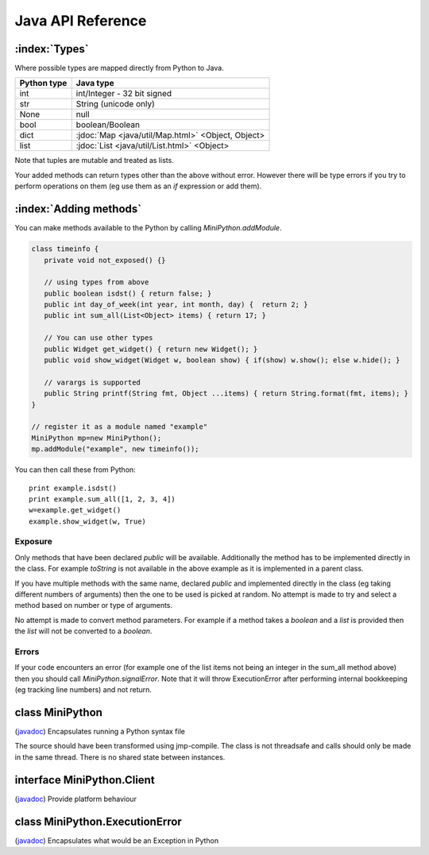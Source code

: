 Java API Reference
==================

.. You need to hava Java domain support from https://bitbucket.org/danc/sphinx-contrib/src

.. default-domain:: java

:index:`Types`
--------------

Where possible types are mapped directly from Python to Java.

+--------------+---------------------------------------------------+
| Python type  | Java type                                         |
+==============+===================================================+
| int          | int/Integer - 32 bit signed                       |
+--------------+---------------------------------------------------+
| str          | String (unicode only)                             |
+--------------+---------------------------------------------------+
| None         | null                                              |
+--------------+---------------------------------------------------+
| bool         | boolean/Boolean                                   |
+--------------+---------------------------------------------------+
| dict         | :jdoc:`Map <java/util/Map.html>` <Object, Object> |
+--------------+---------------------------------------------------+
| list         | :jdoc:`List <java/util/List.html>` <Object>       |
+--------------+---------------------------------------------------+

Note that tuples are mutable and treated as lists.

Your added methods can return types other than the above without
error.  However there will be type errors if you try to perform
operations on them (eg use them as an `if` expression or add them).

.. _adding_methods:

:index:`Adding methods`
-----------------------

You can make methods available to the Python by calling
`MiniPython.addModule`.

.. code-block:: java

    class timeinfo {
       private void not_exposed() {}

       // using types from above
       public boolean isdst() { return false; }
       public int day_of_week(int year, int month, day) {  return 2; }
       public int sum_all(List<Object> items) { return 17; }

       // You can use other types
       public Widget get_widget() { return new Widget(); }
       public void show_widget(Widget w, boolean show) { if(show) w.show(); else w.hide(); }

       // varargs is supported
       public String printf(String fmt, Object ...items) { return String.format(fmt, items); }
    }

    // register it as a module named "example"
    MiniPython mp=new MiniPython();
    mp.addModule("example", new timeinfo());

You can then call these from Python::

    print example.isdst()
    print example.sum_all([1, 2, 3, 4])
    w=example.get_widget()
    example.show_widget(w, True)

Exposure
********

Only methods that have been declared `public` will be available.
Additionally the method has to be implemented directly in the class.
For example `toString` is not available in the above example as it is
implemented in a parent class.

If you have multiple methods with the same name, declared `public` and
implemented directly in the class (eg taking different numbers of
arguments) then the one to be used is picked at random.  No attempt is
made to try and select a method based on number or type of arguments.

No attempt is made to convert method parameters.  For example if a
method takes a `boolean` and a `list` is provided then the `list` will
not be converted to a `boolean`.

Errors
******

If your code encounters an error (for example one of the list items
not being an integer in the sum_all method above) then you should call
`MiniPython.signalError`.  Note that it will throw
ExecutionError after performing internal bookkeeping (eg tracking line
numbers) and not return.

.. Rest of file is generated from Javadoc - do not edit

.. _MiniPython:

class MiniPython
----------------

.. class:: MiniPython

   (`javadoc <_static/javadoc/com/rogerbinns/MiniPython.html>`__)
   Encapsulates running a Python syntax file

   The source should have been transformed using jmp-compile. The class
   is not threadsafe and calls should only be made in the same thread. There is
   no shared state between instances.

   .. method:: void clear()

      Removes all internal state.

      This ensures that garbage collection is easier. You can reuse this
      instance by calling addModule to reregister modules and
      setCode to run new code.

   .. method:: void setCode(InputStream stream)

      Reads and executes code from the supplied stream

      :param stream: The stream is not closed and you can have additional content after the jmp.
      :raises IOException: Passed on from read() calls on the stream
      :raises EOFException: When the stream is truncated
      :raises ExecutionError: Any issues from executing the code

   .. method:: void signalError(String exctype, String message)

      Call this method when your callbacks need to halt execution due to an error

      This method will do the internal bookkeeping necessary in order
      to provide diagnostics to the original caller and then throw an
      ExecutionError which you should not catch.

      :param exctype: Best practise is to use the name of a Python exception (eg "TypeError")
      :param message: Text describing the error.
      :raises ExecutionError: Always thrown

   .. method:: String toPyString(Object o)

      Returns a string representing the object using Python nomenclature where possible

      For example `null` is returned as `None`, `true` as `True` etc.  Container types like dict/Map
      and list/List will include the items.

      :param o: Object to stringify.  Can be null.

   .. method:: static String toPyTypeString(Object o)

      Returns a string representing the type of the object using Python nomenclature where possible

      For example `null` is returned as `NoneType`, `true` as `bool`, `Map` as `dict` etc.  You can
      also pass in Class objects as well as instances.  Note that primitives (eg `int`) and the
      corresponding boxed type (eg `Integer`) will both be returned as the same string (`int` in
      this case).
      :param o: Object whose type to stringify, or a Class or null

.. _Client:

interface MiniPython.Client
---------------------------

.. class:: MiniPython.Client

   (`javadoc <_static/javadoc/com/rogerbinns/MiniPython.Client.html>`__)
   Provide platform behaviour

   .. method:: void addModule(String name, Object object)

      Makes methods on the methods Object available to the Python

      :param name: Module name in the Python environment
      :param object: Object to introspect looking for methods

      .. seealso:: `Adding methods <../../../../java.html#id1>`__

   .. method:: void print(String s)

      Request to print a string

      :param s: String to print.  May or may not contain a trailing newline depending on code
      :raises ExecutionError: Throw this if you experience any issues

   .. method:: void setClient(Client client)

      Callbacks to use for specific behaviour

      :param client: Replaces existing client with this one

.. _ExecutionError:

class MiniPython.ExecutionError
-------------------------------

.. class:: MiniPython.ExecutionError

   (`javadoc <_static/javadoc/com/rogerbinns/MiniPython.ExecutionError.html>`__)
   Encapsulates what would be an Exception in Python


   .. method:: String getType()

      Returns the type of the error

      This typically corresponds to a Python exception (eg `TypeError` or `IndexError`)

   .. method:: int linenumber()

      Returns the line number which was being executed when the error happened

      If you omitted line numbers then -1 is returned.

   .. method:: int pc()

      Returns program counter when error occurred

      Note that due to internal implementation details this is
      the next instruction to be executed, not the currently
      executing one.

   .. method:: String toString()

      Returns "type: message" for the error
